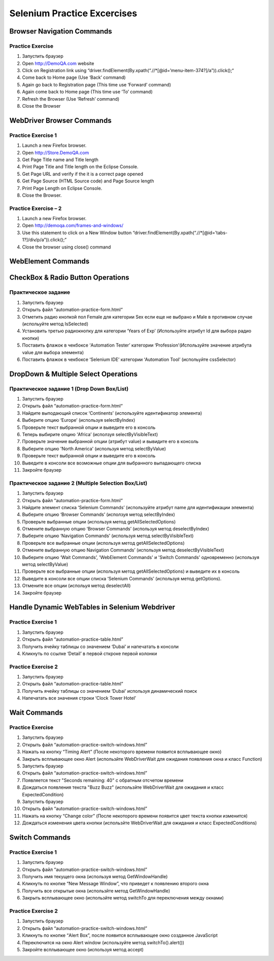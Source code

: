 ############################
Selenium Practice Excercises
############################

***************************
Browser Navigation Commands
***************************

.. _NavigatePrcactice:  http://toolsqa.wpengine.com/selenium-webdriver/browser-navigation-commands/

Practice Exercise
=================

#. Запустить браузер
#. Open http://DemoQA.com website
#. Click on Registration link using “driver.findElement(By.xpath(“.//*[@id=’menu-item-374?]/a”)).click();“
#. Come back to Home page (Use ‘Back’ command)
#. Again go back to Registration page (This time use ‘Forward’ command)
#. Again come back to Home page (This time use ‘To’ command)
#. Refresh the Browser (Use ‘Refresh’ command)
#. Close the Browser

**************************
WebDriver Browser Commands
**************************

.. _BrowserCommands: http://toolsqa.wpengine.com/selenium-webdriver/browser-commands/

Practice Exercise 1
===================

#. Launch a new Firefox browser.
#. Open http://Store.DemoQA.com
#. Get Page Title name and Title length
#. Print Page Title and Title length on the Eclipse Console.
#. Get Page URL and verify if the it is a correct page opened
#. Get Page Source (HTML Source code) and Page Source length
#. Print Page Length on Eclipse Console.
#. Close the Browser.

Practice Exercise – 2
=====================

#. Launch a new Firefox browser.
#. Open http://demoqa.com/frames-and-windows/
#. Use this statement to click on a New Window button “driver.findElement(By.xpath(“.//*[@id=’tabs-1?]/div/p/a”)).click();”
#. Close the browser using close() command

*******************
WebElement Commands
*******************

.. _WebElementCommands: http://toolsqa.wpengine.com/selenium-webdriver/webelement-commands/

**********************************
CheckBox & Radio Button Operations
**********************************

.. _CheckAndRadioOperations: http://toolsqa.wpengine.com/selenium-webdriver/checkbox-radio-button-operations/

Практическое задание
====================

#. Запустить браузер
#. Открыть файл  “automation-practice-form.html“
#. Отметить радио кнопкой пол Female для категории Sex если еще не выбрано и Male в противном случае (испольуйте метод IsSelected)
#. Установить третью радиокнопку для категории ‘Years of Exp’ (Используйте атрибут Id для выбора радио кнопки)
#. Поставить флажок в чекбоксе ‘Automation Tester’ категории ‘Profession'(Используйте значение атрибута value для выбора элемента)
#. Поставить флажок в чекбоксе ‘Selenium IDE’ категории ‘Automation Tool’ (испольуйте cssSelector)

*************************************
DropDown & Multiple Select Operations
*************************************

.. _DropDownMultiSelect: http://toolsqa.wpengine.com/selenium-webdriver/dropdown-multiple-select-operations/

Практическое задание 1 (Drop Down Box/List)
=========================================

#. Запустить браузер
#. Открыть файл  “automation-practice-form.html“
#. Найдите выподающий список ‘Continents’ (используйте идентификатор элемента)
#. Выберите опцию ‘Europe’ (используя selectByIndex)
#. Проверьте текст выбранной опции и выведите его в консоль
#. Теперь выбирите опцию ‘Africa’ (исползуя selectByVisibleText)
#. Проверьте значение выбранной опции (атрибут value) и вывидите его в консоль
#. Выберите опцию 'North America' (используя метод selectByValue)
#. Проверьте текст выбранной опции и выведите его в консоль
#. Выведите в консоли все возможные опции для выбранного выпадающего списка
#. Закройте браузер

Практическое задание 2 (Multiple Selection Box/List)
==================================================

#. Запустить браузер
#. Открыть файл  “automation-practice-form.html“
#. Найдите элемент списка ‘Selenium Commands’ (используйте атрибут name для идентификации элемента)
#. Выберите опцию ‘Browser Commands’  (исползуя метод selectByIndex)
#. Проверьте выбранные опции (используя метод getAllSelectedOptions)
#. Отмените выбранную опцию ‘Browser Commands’ (используя метод deselectByIndex)
#. Выберите опцию ‘Navigation Commands’ (используя метод selectByVisibleText)
#. Проверьте все выбранные опции (используя метод getAllSelectedOptions)
#. Отмените выбранную опцию Navigation Commands’ (используя метод deselectByVisibleText)
#. Выберите опцию ‘Wait Commands’, 'WebElement Commands' и 'Switch Commands' одновременно (используя метод selectByValue)
#. Проверьте все выбранные опции (используя метод getAllSelectedOptions) и выведите их в консоль
#. Выведите в консоли все опции списка ‘Selenium Commands’ (используя метод getOptions).
#. Отмените все опции (испольуя метод deselectAll)
#. Закройте браузер

**********************************************
Handle Dynamic WebTables in Selenium Webdriver
**********************************************

.. _Tables: http://toolsqa.com/selenium-webdriver/handle-dynamic-webtables-in-selenium-webdriver/

Practice Exercise 1
===================

#. Запустить браузер
#. Открыть файл “automation-practice-table.html”
#. Получить ячейку таблицы со значением ‘Dubai’ и напечатать в консоли
#. Кликнуть по ссылке ‘Detail’ в первой сткроке первой колонки

Practice Exercise 2
===================

#. Запустить браузер
#. Открыть файл “automation-practice-table.html”
#. Получить ячейку таблицы со значением ‘Dubai’ используя динамический поиск
#. Напечатать все значения строки ‘Clock Tower Hotel’

*************
Wait Commands
*************

Practice Exercise
=================

.. _WaitCommands: http://toolsqa.com/selenium-webdriver/wait-commands/

#. Запустить браузер
#. Открыть файл “automation-practice-switch-windows.html”
#. Нажать на кнопку “Timing Alert” (После некоторого времени появится всплывающее окно)
#. Закрыть всплывающее окно Alert (использйте WebDriverWait для ожидания появления окна и класс Function)

#. Запустить браузер
#. Открыть файл “automation-practice-switch-windows.html”
#. Появляется текст "Seconds remaining: 40" с обратным отсчетом времени
#. Дождаться появления текста "Buzz Buzz" (использйте WebDriverWait для ожидания и класс ExpectedCondition)


#. Запустить браузер
#. Открыть файл “automation-practice-switch-windows.html”
#. Нажать на кнопку “Change color” (После некоторого времени появится цвет текста кнопки изменится)
#. Дождаться изменения цвета кнопки (использйте WebDriverWait для ожидания и класс ExpectedConditions)



***************
Switch Commands
***************

.. _SwitchCommands: http://toolsqa.com/selenium-webdriver/switch-commands/

Practice Exercise 1
===================

#. Запустить браузер
#. Открыть файл “automation-practice-switch-windows.html”
#. Получить имя текущего окна (используя метод GetWindowHandle)
#. Кликнуть по кнопке “New Message Window”, что приведет к появлению второго окна
#. Получить все открытые окна (использйте метод GetWindowHandle)
#. Закрыть всплывающее окно (использйте метод switchTo для переключения между окнами)

Practice Exercise 2
===================

#. Запустить браузер
#. Открыть файл “automation-practice-switch-windows.html”
#. Кликнуть по кнопке “Alert Box”, после появится всплывающее окно созданное JavaScript
#. Переключится на окно Alert window (используйте метод switchTo().alert())
#. Закройте всплывающее окно (используя метод accept)


